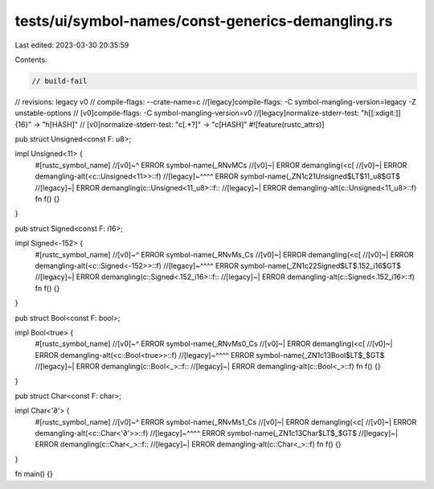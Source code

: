 tests/ui/symbol-names/const-generics-demangling.rs
==================================================

Last edited: 2023-03-30 20:35:59

Contents:

.. code-block:: rs

    // build-fail
// revisions: legacy v0
// compile-flags: --crate-name=c
//[legacy]compile-flags: -C symbol-mangling-version=legacy -Z unstable-options
//    [v0]compile-flags: -C symbol-mangling-version=v0
//[legacy]normalize-stderr-test: "h[[:xdigit:]]{16}" -> "h[HASH]"
//    [v0]normalize-stderr-test: "c\[.*?\]" -> "c[HASH]"
#![feature(rustc_attrs)]

pub struct Unsigned<const F: u8>;

impl Unsigned<11> {
    #[rustc_symbol_name]
    //[v0]~^ ERROR symbol-name(_RNvMCs
    //[v0]~| ERROR demangling(<c[
    //[v0]~| ERROR demangling-alt(<c::Unsigned<11>>::f)
    //[legacy]~^^^^ ERROR symbol-name(_ZN1c21Unsigned$LT$11_u8$GT$
    //[legacy]~|    ERROR demangling(c::Unsigned<11_u8>::f::
    //[legacy]~|    ERROR demangling-alt(c::Unsigned<11_u8>::f)
    fn f() {}
}

pub struct Signed<const F: i16>;

impl Signed<-152> {
    #[rustc_symbol_name]
    //[v0]~^ ERROR symbol-name(_RNvMs_Cs
    //[v0]~| ERROR demangling(<c[
    //[v0]~| ERROR demangling-alt(<c::Signed<-152>>::f)
    //[legacy]~^^^^ ERROR symbol-name(_ZN1c22Signed$LT$.152_i16$GT$
    //[legacy]~|    ERROR demangling(c::Signed<.152_i16>::f::
    //[legacy]~|    ERROR demangling-alt(c::Signed<.152_i16>::f)
    fn f() {}
}

pub struct Bool<const F: bool>;

impl Bool<true> {
    #[rustc_symbol_name]
    //[v0]~^ ERROR symbol-name(_RNvMs0_Cs
    //[v0]~| ERROR demangling(<c[
    //[v0]~| ERROR demangling-alt(<c::Bool<true>>::f)
    //[legacy]~^^^^ ERROR symbol-name(_ZN1c13Bool$LT$_$GT$
    //[legacy]~|    ERROR demangling(c::Bool<_>::f::
    //[legacy]~|    ERROR demangling-alt(c::Bool<_>::f)
    fn f() {}
}

pub struct Char<const F: char>;

impl Char<'∂'> {
    #[rustc_symbol_name]
    //[v0]~^ ERROR symbol-name(_RNvMs1_Cs
    //[v0]~| ERROR demangling(<c[
    //[v0]~| ERROR demangling-alt(<c::Char<'∂'>>::f)
    //[legacy]~^^^^ ERROR symbol-name(_ZN1c13Char$LT$_$GT$
    //[legacy]~|    ERROR demangling(c::Char<_>::f::
    //[legacy]~|    ERROR demangling-alt(c::Char<_>::f)
    fn f() {}
}

fn main() {}


